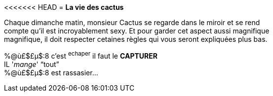 <<<<<<< HEAD
= **La vie des cactus**

Chaque dimanche matin, monsieur Cactus se regarde dans le miroir et se rend +
 compte qu'il est incroyablement sexy. Et pour garder cet aspect aussi magnifique +
 magnifique, il doit respecter cetaines règles qui vous seront expliquées plus bas. +
[%hardbreaks]
%@ù£$£µ$:8 c'est ^echaper^ il faut le **CAPTURER**
IL '_mange_' "`tout`"
%@ù£$£µ$:8 est rassasier...

